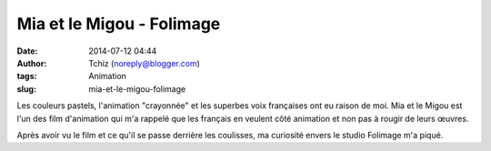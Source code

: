 Mia et le Migou - Folimage
##########################
:date: 2014-07-12 04:44
:author: Tchiz (noreply@blogger.com)
:tags: Animation
:slug: mia-et-le-migou-folimage

Les couleurs pastels, l'animation "crayonnée" et les superbes voix
françaises ont eu raison de moi. Mia et le Migou est l'un des film
d'animation qui m'a rappelé que les français en veulent côté animation
et non pas à rougir de leurs œuvres.

Après avoir vu le film et ce qu'il se passe derrière les coulisses, ma
curiosité envers le studio Folimage m'a piqué.
